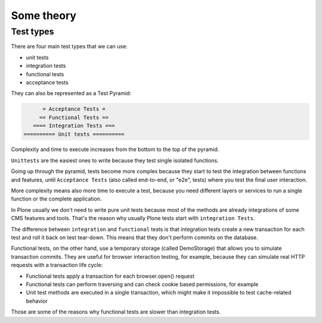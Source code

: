 Some theory
===========

Test types
----------

There are four main test types that we can use:

- unit tests
- integration tests
- functional tests
- acceptance tests

They can also be represented as a Test Pyramid:

.. code-block:: none

          = Acceptance Tests =
         == Functional Tests ==
       ==== Integration Tests ===
    ========== Unit tests ==========

Complexity and time to execute increases from the bottom to the top of the pyramid.

``Unittests`` are the easiest ones to write because they test single isolated functions.

Going up through the pyramid, tests become more complex because they start to test the integration between functions and features,
until ``Acceptance Tests`` (also called end-to-end, or "e2e", tests) where you test the final user interaction.

More complexity means also more time to execute a test, because you need different layers or services to run a single function or the complete application.

In Plone usually we don't need to write pure unit tests because most of the methods are already integrations of some CMS features and tools.
That's the reason why usually Plone tests start with ``integration Tests``.

The difference between ``integration`` and ``functional`` tests is that integration tests create a new transaction for each test and roll
it back on test tear-down. This means that they don't perform commits on the database.

Functional tests, on the other hand, use a temporary storage (called DemoStorage) that allows you to simulate transaction commits.
They are useful for browser interaction testing, for example, because they can simulate real HTTP requests with a transaction life cycle:

- Functional tests apply a transaction for each browser.open() request
- Functional tests can perform traversing and can check cookie based permissions, for example
- Unit test methods are executed in a single transaction, which might make it impossible to test cache-related behavior

Those are some of the reasons why functional tests are slower than integration tests.


